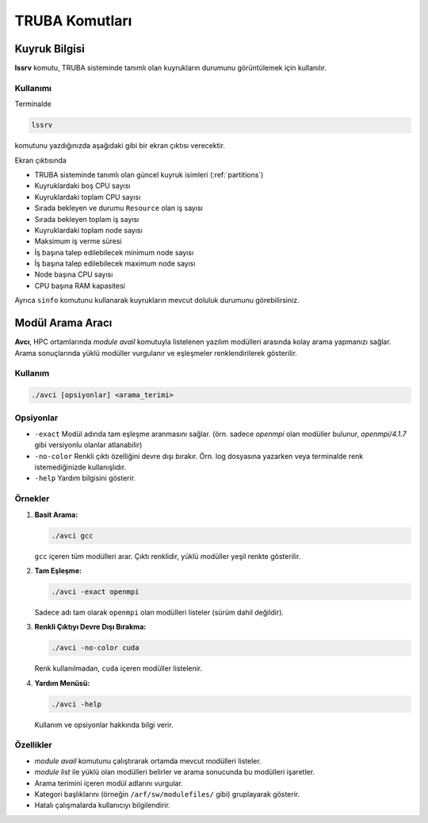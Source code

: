 .. _truba_komutlari:

================
TRUBA Komutları
================

.. grid:: 2
    :gutter: 2
    
    .. grid-item-card:: :ref:`lssrv`
        :text-align: center 
    .. grid-item-card:: :ref:`avci`
        :text-align: center


.. _lssrv:


Kuyruk Bilgisi
--------------

**lssrv** komutu, TRUBA sisteminde tanımlı olan kuyrukların durumunu görüntülemek için kullanılır.

Kullanımı
~~~~~~~~~

Terminalde 

.. code-block::

   lssrv

komutunu yazdığınızda aşağıdaki gibi bir ekran çıktısı verecektir. 

.. image:: /assets/pratik-uyg/lssrv-new.png

Ekran çıktısında

- TRUBA sisteminde tanımlı olan güncel kuyruk isimleri (:ref:`partitions`)
- Kuyruklardaki boş CPU sayısı
- Kuyruklardaki toplam CPU sayısı
- Sırada bekleyen ve durumu ``Resource`` olan iş sayısı
- Sırada bekleyen toplam iş sayısı
- Kuyruklardaki toplam node sayısı
- Maksimum iş verme süresi
- İş başına talep edilebilecek minimum node sayısı
- İş başına talep edilebilecek maximum node sayısı 
- Node başına CPU sayısı
- CPU başına RAM kapasitesi

Ayrıca ``sinfo`` komutunu kullanarak kuyrukların mevcut doluluk durumunu görebilirsiniz.

.. _avci:



Modül Arama Aracı
------------------

**Avcı**, HPC ortamlarında `module avail` komutuyla listelenen yazılım modülleri arasında kolay arama yapmanızı sağlar. Arama sonuçlarında yüklü modüller vurgulanır ve eşleşmeler renklendirilerek gösterilir.


Kullanım
~~~~~~~~

.. code-block:: bash

   ./avci [opsiyonlar] <arama_terimi>

Opsiyonlar
~~~~~~~~~~

- ``-exact``  
  Modül adında tam eşleşme aranmasını sağlar. (örn. sadece `openmpi` olan modüller bulunur, `openmpi/4.1.7` gibi versiyonlu olanlar atlanabilir)

- ``-no-color``  
  Renkli çıktı özelliğini devre dışı bırakır. Örn. log dosyasına yazarken veya terminalde renk istemediğinizde kullanışlıdır.

- ``-help``  
  Yardım bilgisini gösterir.

Örnekler
~~~~~~~~

1. **Basit Arama:**

   .. code-block:: bash

      ./avci gcc

   ``gcc`` içeren tüm modülleri arar. Çıktı renklidir, yüklü modüller yeşil renkte gösterilir.

2. **Tam Eşleşme:**

   .. code-block:: bash

      ./avci -exact openmpi

   Sadece adı tam olarak ``openmpi`` olan modülleri listeler (sürüm dahil değildir).

3. **Renkli Çıktıyı Devre Dışı Bırakma:**

   .. code-block:: bash

      ./avci -no-color cuda

   Renk kullanılmadan, ``cuda`` içeren modüller listelenir.

4. **Yardım Menüsü:**

   .. code-block:: bash

      ./avci -help

   Kullanım ve opsiyonlar hakkında bilgi verir.

Özellikler
~~~~~~~~~~

- `module avail` komutunu çalıştırarak ortamda mevcut modülleri listeler.
- `module list` ile yüklü olan modülleri belirler ve arama sonucunda bu modülleri işaretler.
- Arama terimini içeren modül adlarını vurgular.
- Kategori başlıklarını (örneğin ``/arf/sw/modulefiles/`` gibi) gruplayarak gösterir.
- Hatalı çalışmalarda kullanıcıyı bilgilendirir.
